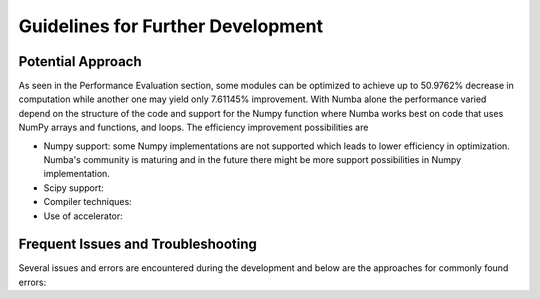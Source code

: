 Guidelines for Further Development
================================

Potential Approach 
--------
As seen in the Performance Evaluation section, some modules can be optimized to achieve up to 50.9762% decrease in computation while another 
one may yield only 7.61145% improvement. With Numba alone the performance varied depend on the structure of the code and support for the Numpy function where 
Numba works best on code that uses NumPy arrays and functions, and loops. The efficiency improvement possibilities are


- Numpy support: some Numpy implementations are not supported which leads to lower efficiency in optimization. Numba's community is maturing and in the future there might be more support possibilities in Numpy implementation.
- Scipy support: 
- Compiler techniques:
- Use of accelerator:

Frequent Issues and Troubleshooting
--------
Several issues and errors are encountered during the development and below are the approaches for commonly found errors: 
